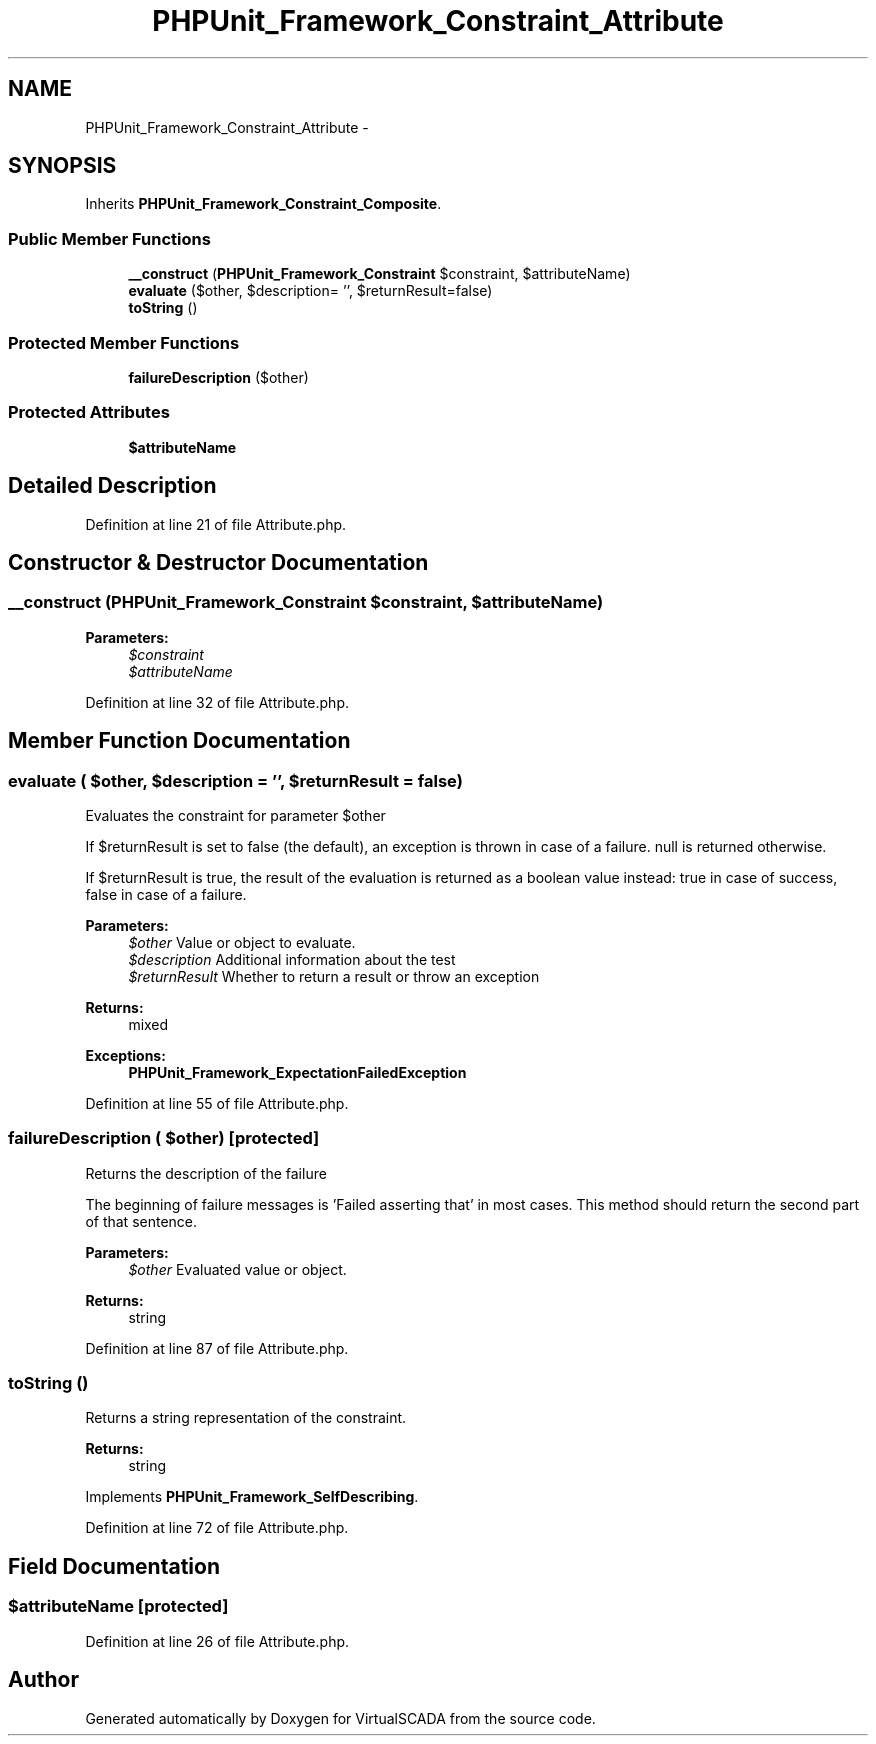 .TH "PHPUnit_Framework_Constraint_Attribute" 3 "Tue Apr 14 2015" "Version 1.0" "VirtualSCADA" \" -*- nroff -*-
.ad l
.nh
.SH NAME
PHPUnit_Framework_Constraint_Attribute \- 
.SH SYNOPSIS
.br
.PP
.PP
Inherits \fBPHPUnit_Framework_Constraint_Composite\fP\&.
.SS "Public Member Functions"

.in +1c
.ti -1c
.RI "\fB__construct\fP (\fBPHPUnit_Framework_Constraint\fP $constraint, $attributeName)"
.br
.ti -1c
.RI "\fBevaluate\fP ($other, $description= '', $returnResult=false)"
.br
.ti -1c
.RI "\fBtoString\fP ()"
.br
.in -1c
.SS "Protected Member Functions"

.in +1c
.ti -1c
.RI "\fBfailureDescription\fP ($other)"
.br
.in -1c
.SS "Protected Attributes"

.in +1c
.ti -1c
.RI "\fB$attributeName\fP"
.br
.in -1c
.SH "Detailed Description"
.PP 
Definition at line 21 of file Attribute\&.php\&.
.SH "Constructor & Destructor Documentation"
.PP 
.SS "__construct (\fBPHPUnit_Framework_Constraint\fP $constraint,  $attributeName)"

.PP
\fBParameters:\fP
.RS 4
\fI$constraint\fP 
.br
\fI$attributeName\fP 
.RE
.PP

.PP
Definition at line 32 of file Attribute\&.php\&.
.SH "Member Function Documentation"
.PP 
.SS "evaluate ( $other,  $description = \fC''\fP,  $returnResult = \fCfalse\fP)"
Evaluates the constraint for parameter $other
.PP
If $returnResult is set to false (the default), an exception is thrown in case of a failure\&. null is returned otherwise\&.
.PP
If $returnResult is true, the result of the evaluation is returned as a boolean value instead: true in case of success, false in case of a failure\&.
.PP
\fBParameters:\fP
.RS 4
\fI$other\fP Value or object to evaluate\&. 
.br
\fI$description\fP Additional information about the test 
.br
\fI$returnResult\fP Whether to return a result or throw an exception 
.RE
.PP
\fBReturns:\fP
.RS 4
mixed 
.RE
.PP
\fBExceptions:\fP
.RS 4
\fI\fBPHPUnit_Framework_ExpectationFailedException\fP\fP 
.RE
.PP

.PP
Definition at line 55 of file Attribute\&.php\&.
.SS "failureDescription ( $other)\fC [protected]\fP"
Returns the description of the failure
.PP
The beginning of failure messages is 'Failed asserting that' in most cases\&. This method should return the second part of that sentence\&.
.PP
\fBParameters:\fP
.RS 4
\fI$other\fP Evaluated value or object\&. 
.RE
.PP
\fBReturns:\fP
.RS 4
string 
.RE
.PP

.PP
Definition at line 87 of file Attribute\&.php\&.
.SS "toString ()"
Returns a string representation of the constraint\&.
.PP
\fBReturns:\fP
.RS 4
string 
.RE
.PP

.PP
Implements \fBPHPUnit_Framework_SelfDescribing\fP\&.
.PP
Definition at line 72 of file Attribute\&.php\&.
.SH "Field Documentation"
.PP 
.SS "$attributeName\fC [protected]\fP"

.PP
Definition at line 26 of file Attribute\&.php\&.

.SH "Author"
.PP 
Generated automatically by Doxygen for VirtualSCADA from the source code\&.
